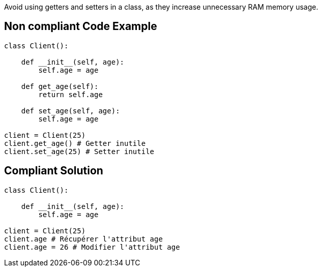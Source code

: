 Avoid using getters and setters in a class, as they increase unnecessary RAM memory usage.

== Non compliant Code Example

[source,python]
----
class Client():

    def __init__(self, age):
        self.age = age

    def get_age(self):
        return self.age

    def set_age(self, age):
        self.age = age

client = Client(25)
client.get_age() # Getter inutile
client.set_age(25) # Setter inutile
----

== Compliant Solution

[source,python]
----
class Client():

    def __init__(self, age):
        self.age = age

client = Client(25)
client.age # Récupérer l'attribut age
client.age = 26 # Modifier l'attribut age
----

